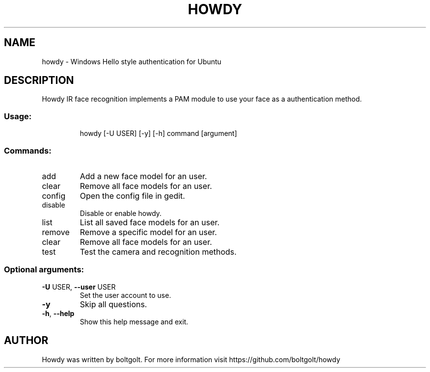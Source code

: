 .\" Please adjust this date whenever revising the manpage.
.TH HOWDY 1 "April 9, 2018" "Howdy help" "User Commands"
.SH NAME
howdy \- Windows Hello style authentication for Ubuntu
.SH DESCRIPTION
Howdy IR face recognition implements a PAM module to use your face as a authentication method.
.SS "Usage:"
.IP
howdy [\-U USER] [\-y] [\-h] command [argument]
.SS "Commands:"
.TP
add
Add a new face model for an user.
.TP
clear
Remove all face models for an user.
.TP
config
Open the config file in gedit.
.TP
disable
Disable or enable howdy.
.TP
list
List all saved face models for an user.
.TP
remove
Remove a specific model for an user.
.TP
clear
Remove all face models for an user.
.TP
test
Test the camera and recognition methods.
.SS "Optional arguments:"
.TP
\fB\-U\fR USER, \fB\-\-user\fR USER
Set the user account to use.
.TP
\fB\-y\fR
Skip all questions.
.TP
\fB\-h\fR, \fB\-\-help\fR
Show this help message and exit.
.PP
.SH AUTHOR
Howdy was written by boltgolt. For more information visit https://github.com/boltgolt/howdy
